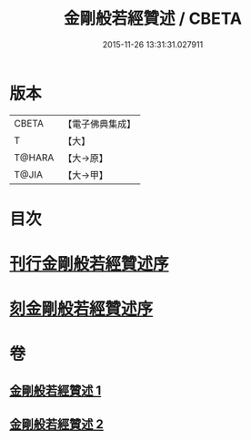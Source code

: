#+TITLE: 金剛般若經贊述 / CBETA
#+DATE: 2015-11-26 13:31:31.027911
* 版本
 |     CBETA|【電子佛典集成】|
 |         T|【大】     |
 |    T@HARA|【大→原】   |
 |     T@JIA|【大→甲】   |

* 目次
* [[file:KR6c0039_001.txt::001-0124a21][刊行金剛般若經贊述序]]
* [[file:KR6c0039_001.txt::0124b19][刻金剛般若經贊述序]]
* 卷
** [[file:KR6c0039_001.txt][金剛般若經贊述 1]]
** [[file:KR6c0039_002.txt][金剛般若經贊述 2]]
